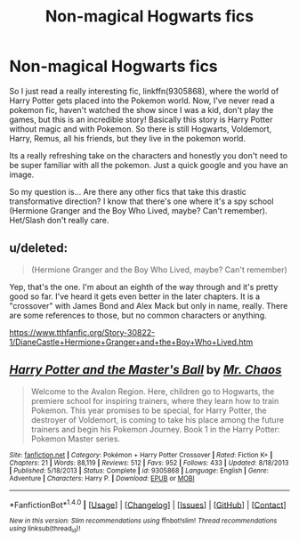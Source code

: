 #+TITLE: Non-magical Hogwarts fics

* Non-magical Hogwarts fics
:PROPERTIES:
:Author: PhoebusApollo88
:Score: 4
:DateUnix: 1492038175.0
:DateShort: 2017-Apr-13
:END:
So I just read a really interesting fic, linkffn(9305868), where the world of Harry Potter gets placed into the Pokemon world. Now, I've never read a pokemon fic, haven't watched the show since I was a kid, don't play the games, but this is an incredible story! Basically this story is Harry Potter without magic and with Pokemon. So there is still Hogwarts, Voldemort, Harry, Remus, all his friends, but they live in the pokemon world.

Its a really refreshing take on the characters and honestly you don't need to be super familiar with all the pokemon. Just a quick google and you have an image.

So my question is... Are there any other fics that take this drastic transformative direction? I know that there's one where it's a spy school (Hermione Granger and the Boy Who Lived, maybe? Can't remember). Het/Slash don't really care.


** u/deleted:
#+begin_quote
  (Hermione Granger and the Boy Who Lived, maybe? Can't remember)
#+end_quote

Yep, that's the one. I'm about an eighth of the way through and it's pretty good so far. I've heard it gets even better in the later chapters. It is a "crossover" with James Bond and Alex Mack but only in name, really. There are some references to those, but no common characters or anything.

[[https://www.tthfanfic.org/Story-30822-1/DianeCastle+Hermione+Granger+and+the+Boy+Who+Lived.htm]]
:PROPERTIES:
:Score: 2
:DateUnix: 1492038544.0
:DateShort: 2017-Apr-13
:END:


** [[http://www.fanfiction.net/s/9305868/1/][*/Harry Potter and the Master's Ball/*]] by [[https://www.fanfiction.net/u/464973/Mr-Chaos][/Mr. Chaos/]]

#+begin_quote
  Welcome to the Avalon Region. Here, children go to Hogwarts, the premiere school for inspiring trainers, where they learn how to train Pokemon. This year promises to be special, for Harry Potter, the destroyer of Voldemort, is coming to take his place among the future trainers and begin his Pokemon Journey. Book 1 in the Harry Potter: Pokemon Master series.
#+end_quote

^{/Site/: [[http://www.fanfiction.net/][fanfiction.net]] *|* /Category/: Pokémon + Harry Potter Crossover *|* /Rated/: Fiction K+ *|* /Chapters/: 21 *|* /Words/: 88,119 *|* /Reviews/: 512 *|* /Favs/: 952 *|* /Follows/: 433 *|* /Updated/: 8/18/2013 *|* /Published/: 5/18/2013 *|* /Status/: Complete *|* /id/: 9305868 *|* /Language/: English *|* /Genre/: Adventure *|* /Characters/: Harry P. *|* /Download/: [[http://www.ff2ebook.com/old/ffn-bot/index.php?id=9305868&source=ff&filetype=epub][EPUB]] or [[http://www.ff2ebook.com/old/ffn-bot/index.php?id=9305868&source=ff&filetype=mobi][MOBI]]}

--------------

*FanfictionBot*^{1.4.0} *|* [[[https://github.com/tusing/reddit-ffn-bot/wiki/Usage][Usage]]] | [[[https://github.com/tusing/reddit-ffn-bot/wiki/Changelog][Changelog]]] | [[[https://github.com/tusing/reddit-ffn-bot/issues/][Issues]]] | [[[https://github.com/tusing/reddit-ffn-bot/][GitHub]]] | [[[https://www.reddit.com/message/compose?to=tusing][Contact]]]

^{/New in this version: Slim recommendations using/ ffnbot!slim! /Thread recommendations using/ linksub(thread_id)!}
:PROPERTIES:
:Author: FanfictionBot
:Score: 1
:DateUnix: 1492038200.0
:DateShort: 2017-Apr-13
:END:
